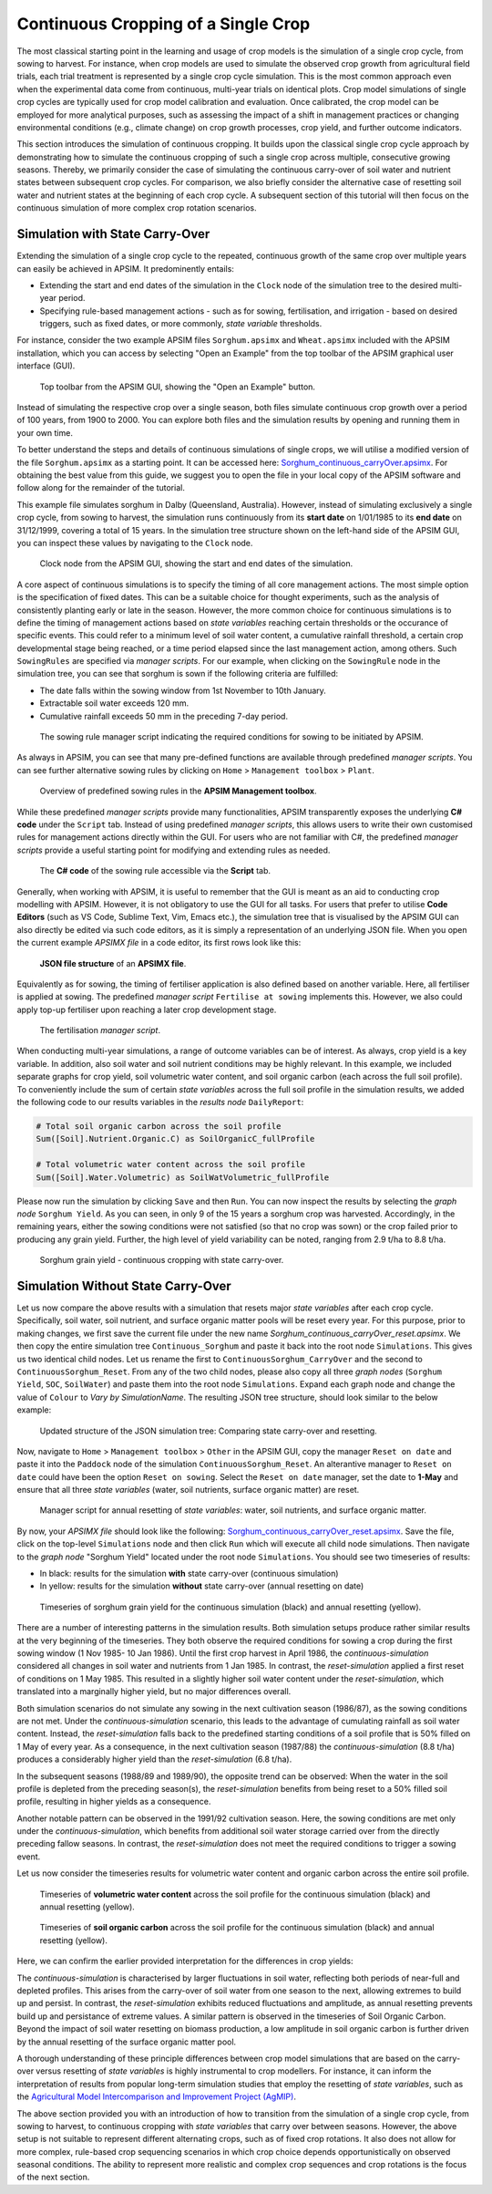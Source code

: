 Continuous Cropping of a Single Crop
=====
The most classical starting point in the learning and usage of crop models is the simulation of a single crop cycle, from sowing to harvest.
For instance, when crop models are used to simulate the observed crop growth from agricultural field trials, 
each trial treatment is represented by a single crop cycle simulation. 
This is the most common approach even when the experimental data come from continuous, multi-year trials on identical plots.
Crop model simulations of single crop cycles are typically used for crop model calibration and evaluation. 
Once calibrated, the crop model can be employed for more analytical purposes, 
such as assessing the impact of a shift in management practices or changing environmental conditions (e.g., climate change) 
on crop growth processes, crop yield, and further outcome indicators. 

This section introduces the simulation of continuous cropping. 
It builds upon the classical single crop cycle approach
by demonstrating how to simulate the continuous cropping of such a single crop across multiple, consecutive growing seasons.
Thereby, we primarily consider the case of simulating the continuous carry-over of soil water and nutrient states between subsequent crop cycles. 
For comparison, we also briefly consider the alternative case of resetting soil water and nutrient states at the beginning of each crop cycle.
A subsequent section of this tutorial will then focus on the continuous simulation of more complex crop rotation scenarios.


Simulation with State Carry-Over
-------------------------------------
Extending the simulation of a single crop cycle to the repeated, continuous growth of the same crop over multiple years can easily be achieved in APSIM.
It predominently entails:

- Extending the start and end dates of the simulation in the ``Clock`` node of the simulation tree to the desired multi-year period.
- Specifying rule-based management actions - such as for sowing, fertilisation, and irrigation - based on desired triggers, such as fixed dates, or more commonly, *state variable* thresholds.

For instance, consider the two example APSIM files ``Sorghum.apsimx`` and ``Wheat.apsimx`` included with the APSIM installation,
which you can access by selecting "Open an Example" from the top toolbar of the APSIM graphical user interface (GUI).

.. figure:: _static/APSIMscreenshot_topLevelToolbar.png
   :alt: APSIM top-level toolbar
   :width: 100%

   Top toolbar from the APSIM GUI, showing the "Open an Example" button.

Instead of simulating the respective crop over a single season, both files simulate continuous crop growth over a period of 100 years, from 1900 to 2000.
You can explore both files and the simulation results by opening and running them in your own time.

To better understand the steps and details of continuous simulations of single crops, we will utilise a modified version of the file ``Sorghum.apsimx`` as a starting point.
It can be accessed here: `Sorghum_continuous_carryOver.apsimx <_APSIM_code/Sorghum_continuous_carryOver/Sorghum_continuous_carryOver.apsimx>`_.
For obtaining the best value from this guide, we suggest you to open the file in your local copy of the APSIM software and follow along for the remainder of the tutorial.

This example file simulates sorghum in Dalby (Queensland, Australia). However, instead of simulating exclusively a single crop cycle, from sowing to harvest,
the simulation runs continuously from its **start date** on 1/01/1985 to its **end date** on 31/12/1999, covering a total of 15 years.
In the simulation tree structure shown on the left-hand side of the APSIM GUI, you can inspect these values by navigating to
the ``Clock`` node.

.. figure:: _static/APSIMscreenshot_ContSorghumCarryOver_Clock.png
   :alt: APSIM Clock node
   :width: 80%

   Clock node from the APSIM GUI, showing the start and end dates of the simulation.

A core aspect of continuous simulations is to specify the timing of all core management actions.
The most simple option is the specification of fixed dates. 
This can be a suitable choice for thought experiments, such as the analysis of consistently planting early or late in the season.
However, the more common choice for continuous simulations is to define the timing of management actions based on *state variables* reaching certain thresholds or the occurance of specific events.
This could refer to a minimum level of soil water content, a cumulative rainfall threshold, a certain crop developmental stage being reached, or a time period elapsed since the last management action, among others.
Such ``SowingRules`` are specified via *manager scripts*. 
For our example, when clicking on the ``SowingRule`` node in the simulation tree, you can see that sorghum is sown if the following criteria are fulfilled:

- The date falls within the sowing window from 1st November to 10th January.
- Extractable soil water exceeds 120 mm.
- Cumulative rainfall exceeds 50 mm in the preceding 7-day period.

.. figure:: _static/APSIMscreenshot_ContSorghumCarryOver_SowingRule.png
   :alt: APSIM Clock node
   :width: 80%

   The sowing rule manager script indicating the required conditions for sowing to be initiated by APSIM.

As always in APSIM, you can see that many pre-defined functions are available through predefined *manager scripts*.
You can see further alternative sowing rules by clicking on ``Home`` > ``Management toolbox`` > ``Plant``.

.. figure:: _static/APSIMscreenshot_MgmtToolbox.png
   :alt: APSIM MgmtToolbox
   :width: 35%

   Overview of predefined sowing rules in the **APSIM Management toolbox**.

While these predefined *manager scripts* provide many functionalities, APSIM transparently exposes the underlying **C# code** under the ``Script`` tab.
Instead of using predefined *manager scripts*, this allows users to write their own customised rules for management actions directly within the GUI.
For users who are not familiar with C#, the predefined *manager scripts* provide a useful starting point for modifying and extending rules as needed.

.. figure:: _static/APSIMscreenshot_ContSorghumCarryOver_SowingRuleScript.png
   :alt: APSIM SowingRuleScript
   :width: 80%

   The **C# code** of the sowing rule accessible via the **Script** tab.

Generally, when working with APSIM, it is useful to remember that the GUI is meant as an aid to conducting crop modelling with APSIM.
However, it is not obligatory to use the GUI for all tasks.
For users that prefer to utilise **Code Editors** (such as VS Code, Sublime Text, Vim, Emacs etc.), 
the simulation tree that is visualised by the APSIM GUI can also directly be edited via such code editors, 
as it is simply a representation of an underlying JSON file.
When you open the current example *APSIMX file* in a code editor, its first rows look like this:

.. figure:: _static/APSIMscreenshot_ContSorghumCarryOver_VSCodeView.png
   :alt: APSIM VSCodeView
   :width: 80%

   **JSON file structure** of an **APSIMX file**.

Equivalently as for sowing, the timing of fertiliser application is also defined based on another variable.
Here, all fertiliser is applied at sowing. 
The predefined *manager script* ``Fertilise at sowing`` implements this.
However, we also could apply top-up fertiliser upon reaching a later crop development stage.

.. figure:: _static/APSIMscreenshot_ContSorghumCarryOver_FertiliserManager.png
   :alt: APSIM Fertiliser Manager
   :width: 80%

   The fertilisation *manager script*.

When conducting multi-year simulations, a range of outcome variables can be of interest.
As always, crop yield is a key variable.
In addition, also soil water and soil nutrient conditions may be highly relevant.
In this example, we included separate graphs for crop yield, soil volumetric water content, and soil organic carbon (each across the full soil profile).
To conveniently include the sum of certain *state variables* across the full soil profile in the simulation results,
we added the following code to our results variables in the *results node* ``DailyReport``:

.. code-block:: console

    # Total soil organic carbon across the soil profile
    Sum([Soil].Nutrient.Organic.C) as SoilOrganicC_fullProfile

    # Total volumetric water content across the soil profile
    Sum([Soil].Water.Volumetric) as SoilWatVolumetric_fullProfile

Please now run the simulation by clicking ``Save`` and then ``Run``.
You can now inspect the results by selecting the *graph node* ``Sorghum Yield``.
As you can seen, in only 9 of the 15 years a sorghum crop was harvested.
Accordingly, in the remaining years, either the sowing conditions were not satisfied (so that no crop was sown)
or the crop failed prior to producing any grain yield.
Further, the high level of yield variability can be noted, ranging from 2.9 t/ha to 8.8 t/ha.

.. figure:: _static/APSIMscreenshot_ContSorghumCarryOver_GrainYield.png
   :alt: APSIM Grain Yield
   :width: 100%

   Sorghum grain yield - continuous cropping with state carry-over.



Simulation Without State Carry-Over
-------------------------------------
Let us now compare the above results with a simulation that resets major *state variables* after each crop cycle.
Specifically, soil water, soil nutrient, and surface organic matter pools will be reset every year.
For this purpose, prior to making changes, we first save the current file under the new name *Sorghum_continuous_carryOver_reset.apsimx*.
We then copy the entire simulation tree ``Continuous_Sorghum`` and paste it back into the root node ``Simulations``.
This gives us two identical child nodes. Let us rename the first to ``ContinuousSorghum_CarryOver`` and the second to ``ContinuousSorghum_Reset``.
From any of the two child nodes, please also copy all three *graph nodes* (``Sorghum Yield``, ``SOC``, ``SoilWater``) and paste them into the root node ``Simulations``. 
Expand each graph node and change the value of ``Colour`` to *Vary by SimulationName*.
The resulting JSON tree structure, should look similar to the below example:

.. figure:: _static/APSIMscreenshot_ContSorghumCarryOver_Reset_TreeStructure.png
   :alt: APSIM TreeStructure
   :width: 80%

   Updated structure of the JSON simulation tree: Comparing state carry-over and resetting.

Now, navigate to ``Home`` > ``Management toolbox`` > ``Other`` in the APSIM GUI, 
copy the manager ``Reset on date`` and paste it into the ``Paddock`` node of the simulation ``ContinuousSorghum_Reset``.
An alterantive manager to ``Reset on date`` could have been the option ``Reset on sowing``.
Select the ``Reset on date`` manager, set the date to **1-May** and ensure that all three *state variables* (water, soil nutrients, surface organic matter) are reset.

.. figure:: _static/APSIMscreenshot_ContSorghumCarryOver_Reset_ResetManager.png
   :alt: APSIM ResetManager
   :width: 80%

   Manager script for annual resetting of *state variables*: water, soil nutrients, and surface organic matter.


By now, your *APSIMX file* should look like the following: `Sorghum_continuous_carryOver_reset.apsimx <_APSIM_code/Sorghum_continuous_carryOver_reset/Sorghum_continuous_carryOver_reset.apsimx>`_.
Save the file, click on the top-level ``Simulations`` node and then click ``Run`` which will execute all child node simulations.
Then navigate to the *graph node* "Sorghum Yield" located under the root node ``Simulations``.
You should see two timeseries of results:

- In black: results for the simulation **with** state carry-over (continuous simulation)
- In yellow: results for the simulation **without** state carry-over (annual resetting on date)

.. figure:: _static/APSIMscreenshot_ContSorghumCarryOver_Reset_GrainYieldComparison.png
   :alt: APSIM GrainYieldComparison
   :width: 100%

   Timeseries of sorghum grain yield for the continuous simulation (black) and annual resetting (yellow).

There are a number of interesting patterns in the simulation results. 
Both simulation setups produce rather similar results at the very beginning of the timeseries.
They both observe the required conditions for sowing a crop during the first sowing window (1 Nov 1985- 10 Jan 1986).
Until the first crop harvest in April 1986, the *continuous-simulation* considered all changes in soil water and nutrients from 1 Jan 1985. 
In contrast, the *reset-simulation* applied a first reset of conditions on 1 May 1985.
This resulted in a slightly higher soil water content under the *reset-simulation*, which translated into a marginally higher yield, but no major differences overall.

Both simulation scenarios do not simulate any sowing in the next cultivation season (1986/87), as the sowing conditions are not met.
Under the *continuous-simulation* scenario, this leads to the advantage of cumulating rainfall as soil water content.
Instead, the *reset-simulation* falls back to the predefined starting conditions of a soil profile that is 50% filled on 1 May of every year.
As a consequence, in the next cultivation season (1987/88) the *continuous-simulation* (8.8 t/ha) produces a considerably higher yield
than the *reset-simulation* (6.8 t/ha).

In the subsequent seasons (1988/89 and 1989/90), the opposite trend can be observed: 
When the water in the soil profile is depleted from the preceding season(s), the *reset-simulation* benefits from being reset to a 50% filled soil profile, 
resulting in higher yields as a consequence.

Another notable pattern can be observed in the 1991/92 cultivation season. 
Here, the sowing conditions are met only under the *continuous-simulation*, 
which benefits from additional soil water storage carried over from the directly preceding fallow seasons. 
In contrast, the *reset-simulation* does not meet the required conditions to trigger a sowing event.

Let us now consider the timeseries results for volumetric water content and organic carbon across the entire soil profile.

.. figure:: _static/APSIMscreenshot_ContSorghumCarryOver_Reset_SoilWaterComparison.png
   :alt: APSIM SoilWaterComparison
   :width: 100%

   Timeseries of **volumetric water content** across the soil profile for the continuous simulation (black) and annual resetting (yellow).


.. figure:: _static/APSIMscreenshot_ContSorghumCarryOver_Reset_SOCComparison.png
   :alt: APSIM SOCComparison
   :width: 100%

   Timeseries of **soil organic carbon** across the soil profile for the continuous simulation (black) and annual resetting (yellow).

Here, we can confirm the earlier provided interpretation for the differences in crop yields: 

The *continuous-simulation* is characterised by larger fluctuations in soil water, reflecting both periods of near-full and depleted profiles. 
This arises from the carry-over of soil water from one season to the next, allowing extremes to build up and persist. 
In contrast, the *reset-simulation* exhibits reduced fluctuations and amplitude, as annual resetting prevents build up and persistance of extreme values. 
A similar pattern is observed in the timeseries of Soil Organic Carbon. 
Beyond the impact of soil water resetting on biomass production, a low amplitude in soil organic carbon is further driven by the annual resetting of the surface organic matter pool.

A thorough understanding of these principle differences between crop model simulations that are based on the carry-over versus resetting of *state variables* is highly instrumental to crop modellers.
For instance, it can inform the interpretation of results from popular long-term simulation studies that employ the resetting of *state variables*, 
such as the `Agricultural Model Intercomparison and Improvement Project (AgMIP) <https://agmip.org/>`_.

The above section provided you with an introduction of how to transition from the simulation of a single crop cycle, from sowing to harvest, 
to continuous cropping with *state variables* that carry over between seasons.
However, the above setup is not suitable to represent different alternating crops, such as of fixed crop rotations.
It also does not allow for more complex, rule-based crop sequencing scenarios in which crop choice depends opportunistically on observed seasonal conditions.
The ability to represent more realistic and complex crop sequences and crop rotations is the focus of the next section.



